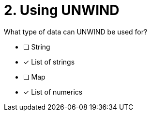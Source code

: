 [.question]
= 2. Using UNWIND

What type of data can UNWIND be used for?

* [ ] String
* [x] List of strings
* [ ] Map
* [x] List of numerics

